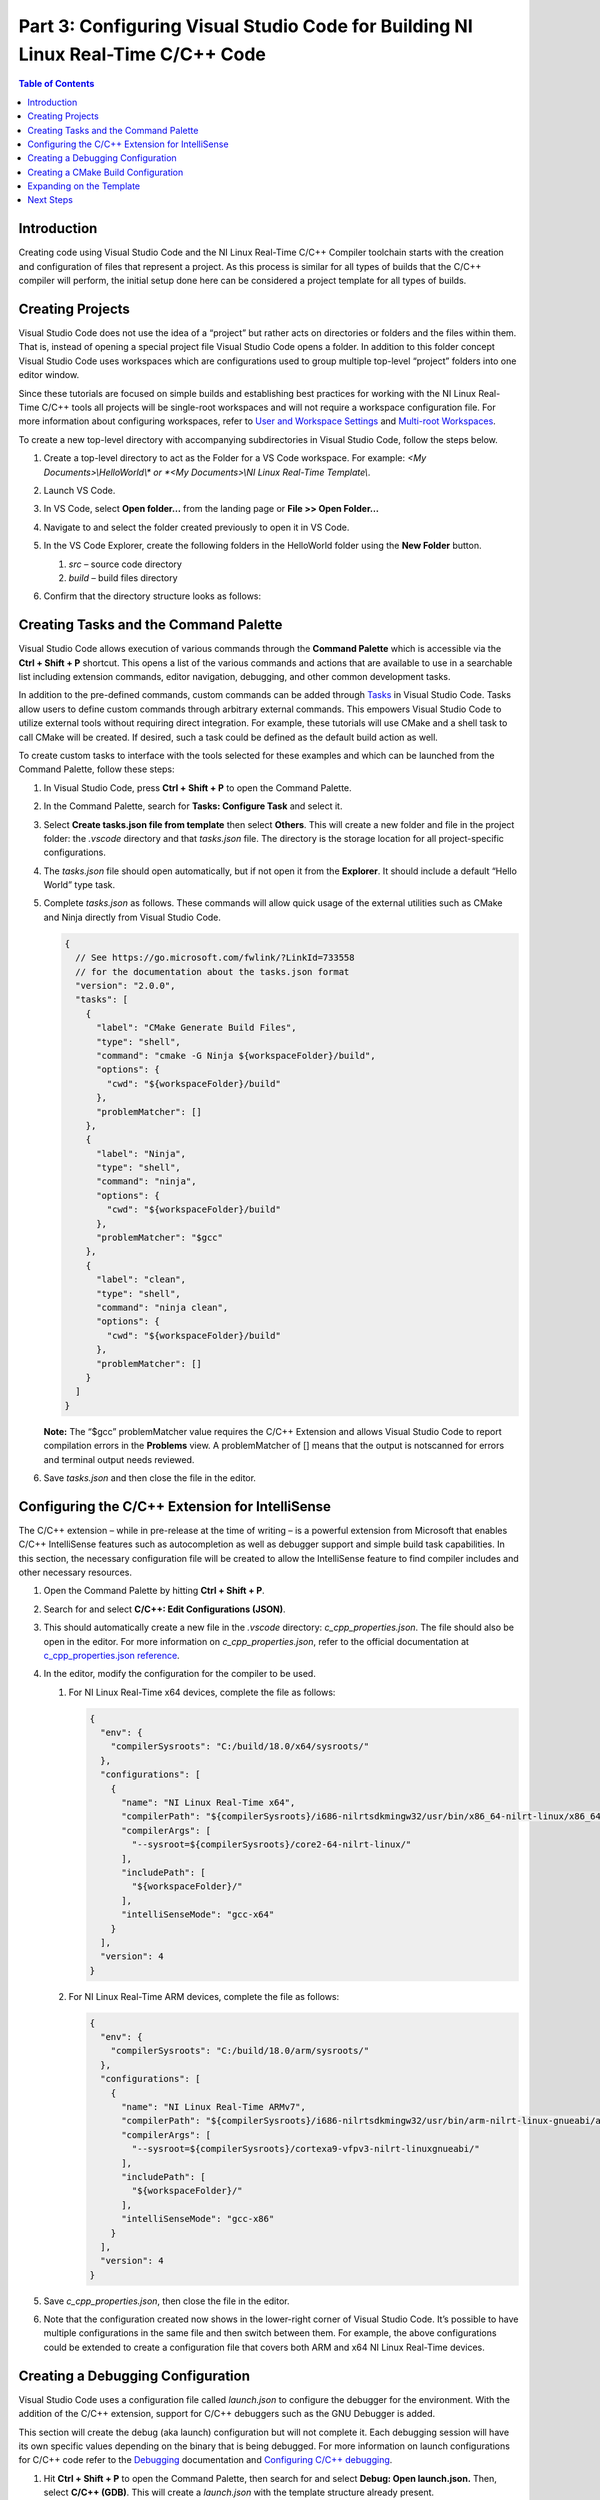 =================================================================================
Part 3: Configuring Visual Studio Code for Building NI Linux Real-Time C/C++ Code
=================================================================================

.. contents:: Table of Contents
   :depth: 2
   :local:

Introduction
------------

Creating code using Visual Studio Code and the NI Linux Real-Time C/C++
Compiler toolchain starts with the creation and configuration of files
that represent a project. As this process is similar for all types of
builds that the C/C++ compiler will perform, the initial setup done here
can be considered a project template for all types of builds.

Creating Projects
-----------------

Visual Studio Code does not use the idea of a “project” but rather acts
on directories or folders and the files within them. That is, instead of
opening a special project file Visual Studio Code opens a folder. In
addition to this folder concept Visual Studio Code uses workspaces which
are configurations used to group multiple top-level “project” folders
into one editor window.

Since these tutorials are focused on simple builds and establishing best
practices for working with the NI Linux Real-Time C/C++ tools all
projects will be single-root workspaces and will not require a workspace
configuration file. For more information about configuring workspaces,
refer to `User and Workspace
Settings <https://code.visualstudio.com/docs/getstarted/settings>`__ and
`Multi-root
Workspaces <https://code.visualstudio.com/docs/editor/multi-root-workspaces>`__.

To create a new top-level directory with accompanying subdirectories in
Visual Studio Code, follow the steps below.

1. Create a top-level directory to act as the Folder for a VS Code
   workspace. For example: *<My Documents>\\HelloWorld\\\* or *<My
   Documents>\\NI Linux Real-Time Template\\*.

2. Launch VS Code.

3. | In VS Code, select **Open folder…** from the landing page or **File
     >> Open Folder…**
   
   .. image:: media/config_vscode/image1.png

4. Navigate to and select the folder created previously to open it in VS
   Code.

5. | In the VS Code Explorer, create the following folders in the
     HelloWorld folder using the **New Folder** button.
   
   .. image:: media/config_vscode/image2.png

   1. *src* – source code directory
   2. *build* – build files directory

6. | Confirm that the directory structure looks as follows:
   
   .. image:: media/config_vscode/image3.png

Creating Tasks and the Command Palette
--------------------------------------

Visual Studio Code allows execution of various commands through the
**Command Palette** which is accessible via the **Ctrl + Shift + P**
shortcut. This opens a list of the various commands and actions that are
available to use in a searchable list including extension commands,
editor navigation, debugging, and other common development tasks.

In addition to the pre-defined commands, custom commands can be added
through `Tasks <https://code.visualstudio.com/docs/editor/tasks>`__ in
Visual Studio Code. Tasks allow users to define custom commands through
arbitrary external commands. This empowers Visual Studio Code to utilize
external tools without requiring direct integration. For example, these
tutorials will use CMake and a shell task to call CMake will be created.
If desired, such a task could be defined as the default build action as
well.

To create custom tasks to interface with the tools selected for these
examples and which can be launched from the Command Palette, follow
these steps:

1. In Visual Studio Code, press **Ctrl + Shift + P** to open the Command
   Palette.

2. | In the Command Palette, search for **Tasks: Configure Task** and
     select it.
   
   .. image:: media/config_vscode/image4.png

3. | Select **Create tasks.json file from template** then select
     **Others**. This will create a new folder and file in the project
     folder: the *.vscode* directory and that *tasks.json* file. The
     directory is the storage location for all project-specific
     configurations.
   
   .. image:: media/config_vscode/image5.png

4. The *tasks.json* file should open automatically, but if not open it
   from the **Explorer**. It should include a default “Hello World” type
   task.

5. Complete *tasks.json* as follows. These commands will allow quick
   usage of the external utilities such as CMake and Ninja directly from
   Visual Studio Code.

   .. code:: json

      {
        // See https://go.microsoft.com/fwlink/?LinkId=733558
        // for the documentation about the tasks.json format
        "version": "2.0.0",
        "tasks": [
          {
            "label": "CMake Generate Build Files",
            "type": "shell",
            "command": "cmake -G Ninja ${workspaceFolder}/build",
            "options": {
              "cwd": "${workspaceFolder}/build"
            },
            "problemMatcher": []
          },
          {
            "label": "Ninja",
            "type": "shell",
            "command": "ninja",
            "options": {
              "cwd": "${workspaceFolder}/build"
            },
            "problemMatcher": "$gcc"
          },
          {
            "label": "clean",
            "type": "shell",
            "command": "ninja clean",
            "options": {
              "cwd": "${workspaceFolder}/build"
            },
            "problemMatcher": []
          }
        ]
      }

   **Note:** The “$gcc” problemMatcher value requires the C/C++
   Extension and allows Visual Studio Code to report compilation errors
   in the **Problems** view. A problemMatcher of [] means that the
   output is notscanned for errors and terminal output needs reviewed.

6. Save *tasks.json* and then close the file in the editor.

Configuring the C/C++ Extension for IntelliSense
------------------------------------------------

The C/C++ extension – while in pre-release at the time of writing – is a
powerful extension from Microsoft that enables C/C++ IntelliSense
features such as autocompletion as well as debugger support and simple
build task capabilities. In this section, the necessary configuration
file will be created to allow the IntelliSense feature to find compiler
includes and other necessary resources.

1. Open the Command Palette by hitting **Ctrl + Shift + P**.

2. | Search for and select **C/C++: Edit Configurations (JSON)**.
   
   .. image:: media/config_vscode/image7.png

3. | This should automatically create a new file in the *.vscode*
     directory: *c_cpp_properties.json*. The file should also be open in
     the editor. For more information on *c_cpp_properties.json*, refer
     to the official documentation at `c_cpp_properties.json
     reference <https://code.visualstudio.com/docs/cpp/c-cpp-properties-schema-reference>`__.
   
   .. image:: media/config_vscode/image8.png

4. In the editor, modify the configuration for the compiler to be used.

   1. | For NI Linux Real-Time x64 devices, complete the file as follows:
      
      .. code:: json

         {
           "env": {
             "compilerSysroots": "C:/build/18.0/x64/sysroots/"
           },
           "configurations": [
             {
               "name": "NI Linux Real-Time x64",
               "compilerPath": "${compilerSysroots}/i686-nilrtsdkmingw32/usr/bin/x86_64-nilrt-linux/x86_64-nilrt-linux-gcc",
               "compilerArgs": [
                 "--sysroot=${compilerSysroots}/core2-64-nilrt-linux/"
               ],
               "includePath": [
                 "${workspaceFolder}/"
               ],
               "intelliSenseMode": "gcc-x64"
             }
           ],
           "version": 4
         }

   2. | For NI Linux Real-Time ARM devices, complete the file as follows:
      
      .. code:: json

         {
           "env": {
             "compilerSysroots": "C:/build/18.0/arm/sysroots/"
           },
           "configurations": [
             {
               "name": "NI Linux Real-Time ARMv7",
               "compilerPath": "${compilerSysroots}/i686-nilrtsdkmingw32/usr/bin/arm-nilrt-linux-gnueabi/arm-nilrt-linux-gnueabi-gcc",
               "compilerArgs": [
                 "--sysroot=${compilerSysroots}/cortexa9-vfpv3-nilrt-linuxgnueabi/"
               ],
               "includePath": [
                 "${workspaceFolder}/"
               ],
               "intelliSenseMode": "gcc-x86"
             }
           ],
           "version": 4
         }

5. Save *c_cpp_properties.json*, then close the file in the editor.

6. | Note that the configuration created now shows in the lower-right
     corner of Visual Studio Code. It’s possible to have multiple
     configurations in the same file and then switch between them. For
     example, the above configurations could be extended to create a
     configuration file that covers both ARM and x64 NI Linux Real-Time
     devices.
   
   .. image:: media/config_vscode/image11.png

Creating a Debugging Configuration
----------------------------------

Visual Studio Code uses a configuration file called *launch.json* to
configure the debugger for the environment. With the addition of the
C/C++ extension, support for C/C++ debuggers such as the GNU Debugger is
added.

This section will create the debug (aka launch) configuration but will
not complete it. Each debugging session will have its own specific
values depending on the binary that is being debugged. For more
information on launch configurations for C/C++ code refer to the
`Debugging <https://code.visualstudio.com/docs/cpp/cpp-debug>`__
documentation and `Configuring C/C++
debugging <https://code.visualstudio.com/docs/cpp/launch-json-reference>`__.

1. | Hit **Ctrl + Shift + P** to open the Command Palette, then search
     for and select **Debug: Open launch.json.** Then, select **C/C++
     (GDB)**. This will create a *launch.json* with the template
     structure already present.

   .. image:: media/config_vscode/image12.png

   .. image:: media/config_vscode/image13.png

2. Configure the resulting template for the specific toolchain, noting
   that not all fields are currently completed.

   1. | For NI Linux Real-Time x64 devices, complete the file as follows:
      
      .. code:: json

         {
           "version": "0.2.0",
           "configurations": [
             {
               "name": "x64 (gdb) Launch",
               "type": "cppdbg",
               "request": "launch",
               "program": "enter program name, for example ${workspaceFolder}/a.exe"
               ,
               "args": [],
               "stopAtEntry": false,
               "cwd": ".",
               "environment": [],
               "showDisplayString": true,
               "MIMode": "gdb",
               "miDebuggerPath": "C:/build/18.0/x64/sysroots/i686-nilrtsdkmingw32/usr/bin/x86_64-nilrt-linux/x86_64-nilrt-linux-gdb.exe",
               "miDebuggerServerAddress": "serveraddress:port"
             }
           ]
         }

   2. | For NI Linux Real-Time ARM devices, complete the file as follows:
      
      .. code:: json

         {
           "version": "0.2.0",
           "configurations": [
             {
               "name": "ARM (gdb) Launch",
               "type": "cppdbg",
               "request": "launch",
               "program": "enter program name, for example ${workspaceFolder}/a.exe"
               ,
               "args": [],
               "stopAtEntry": false,
               "cwd": ".",
               "environment": [],
               "showDisplayString": true,
               "MIMode": "gdb",
               "miDebuggerPath": "C:/build/18.0/arm/sysroots/i686-nilrtsdkmingw32/usr/bin/arm-nilrt-linux-gnueabi/arm-nilrt-linux-gnueabi-gdb.exe",
               "miDebuggerServerAddress": "serveraddress:port"
             }
           ]
         }

3. Save *launch.json*.

Creating a CMake Build Configuration
------------------------------------

CMake determines how to generate build files and what specific
configurations to use for a given design through scripts called
CMakeLists. These are text files with various variables and commands to
configure includes, compiler flags, and source files to compile. Since
every NI Linux Real-Time compilation will be similar in terms of the
compiler path, flags, and base include paths, a template can be made for
this as well.

This section will demonstrate some of the basics of creating a
CMakeLists.txt file for a project but will not dive into every single
setting. Some settings are project specific and will be added later in
specific build tutorials instead of here. For more information on the
various CMake variables and commands, refer to the official `CMake
documentation <https://cmake.org/cmake/help/latest/index.html>`__ for
the version of CMake used on the system. Many of the variables set are
required for cross compiling as documented in the CMake Wiki
`CrossCompiling <https://gitlab.kitware.com/cmake/community/wikis/doc/cmake/CrossCompiling>`__
document.

**Note:** The below steps assume the 18.0 compiler toolchains and Linux
Real-Time images. Paths may differ based on the toolchain and versions
used.

1. In the *build* directory of the project, create a new file using the
   **New File** button. Name the file *CMakeLists.txt*.

   .. image:: media/config_vscode/image16.png

   .. image:: media/config_vscode/image17.png

2. The first thing needed in the configuration is the specific compiler
   and search path settings for the NI Linux Real-Time toolchain.
   Configure the **CMAKE_SYSTEM_NAME** and **CMAKE_SYSTEM_PROCESSOR** as
   shown below. The **CMAKE_SYSTEM_NAME** should match the output of
   “uname -s” on the target, and the **CMAKE_SYSTEM_PROCESSOR** should
   match the output of “uname -p.”

   1. For NI Linux Real-Time x64 targets:

   .. code:: cmake

      set(CMAKE_SYSTEM_NAME Linux)
      set(CMAKE_SYSTEM_PROCESSOR x86_64)

   2. For NI Linux Real-Time ARM targets:

   .. code:: cmake

      set(CMAKE_SYSTEM_NAME Linux)
      set(CMAKE_SYSTEM_PROCESSOR armv71)

3. To make setting paths in other parts of the file easier, it’s
   possible to use a variable. This is optional but saves the trouble of
   typing out the full sysroot location each time.

   1. For NI Linux Real-Time x64 targets:

   .. code:: cmake

      set(toolchainpath C:/build/18.0/x64/sysroots)

   2. For NI Linux Real-Time ARM targets:

   .. code:: cmake

      set(toolchainpath C:/build/18.0/arm/sysroots)

4. Next, configure the compilers for both C and C++. CMake will
   automatically decide which compiler to used based on the files being
   compiled for a given project.

   1. For NI Linux Real-Time x64 targets:

   .. code:: cmake

      set(CMAKE_C_COMPILER ${toolchainpath}/i686-nilrtsdk-mingw32/usr/bin/x86_64-nilrt-linux/x86_64-nilrt-linux-gcc.exe)
      set(CMAKE_CXX_COMPILER ${toolchainpath}/i686-nilrtsdk-mingw32/usr/bin/x86_64-nilrt-linux/x86_64-nilrt-linux-g++.exe)

   2. For NI Linux Real-Time ARM targets:

   .. code:: cmake

      set(CMAKE_C_COMPILER ${toolchainpath}/i686-nilrtsdk-mingw32/usr/bin/arm-nilrt-linux-gnueabi/armnilrt-linux-gnueabi-gcc.exe)
      set(CMAKE_CXX_COMPILER ${toolchainpath}/i686-nilrtsdk-mingw32/usr/bin/arm-nilrt-linuxgnueabi/arm-nilrt-linux-gnueabi-g++.exe)

5. The compiler flags, include directories, and sysroot should all be
   defined in the script as well. Note that these are the NI recommended
   compiler flags.

   1. For NI Linux Real-Time x64 targets:

   .. code:: cmake

      set(CMAKE_SYSROOT ${toolchainpath}/core2-64-nilrt-linux)
      set(CMAKE_<LANG>_STANDARD_INCLUDE_DIRECTORIES ${toolchainpath}/core2-64-nilrtlinux/usr/include/c++/6.3.0 ${toolchainpath}/core2-64-nilrt-linux/usr/include/c++/6.3.0/x86_64-nilrtlinux)
      set(CMAKE_<LANG>_FLAGS "-Wall -fmessage-length=0")
      set(CMAKE_<LANG>_FLAGS_DEBUG "-O0 -g3")
      set(CMAKE_<LANG>_FLAGS_RELEASE "-O3")

   2. For NI Linux Real-Time ARM targets:

   .. code:: cmake

      set(CMAKE_SYSROOT ${toolchainpath}/cortexa9-vfpv3-nilrt-linux-gnueabi)
      set(CMAKE_<LANG>_STANDARD_INCLUDE_DIRECTORIES ${toolchainpath}/cortexa9-vfpv3-nilrt-linuxgnueabi/usr/include/c++/6.3.0 ${toolchainpath}/cortexa9-vfpv3-nilrt-linuxgnueabi/usr/include/c++/6.3.0/arm-nilrt-linux-gnueabi)
      set(CMAKE_<LANG>_FLAGS "-Wall -fmessage-length=0 -mfpu=vfpv3 -mfloat-abi=softfp")
      set(CMAKE_<LANG>_FLAGS_DEBUG "-O0 -g3")
      set(CMAKE_<LANG>_FLAGS_RELEASE "-O3")


   **Note:** NI recommends using the **-mfpu=vfpv3
   -mfloat-abi=softfp** flags for ARM targets to improve
   floating-point operation performance.

6. Search behavior must be specified to ensure that the compiler doesn’t
   unnecessarily pull in includes from the host system’s paths. This
   configuration will be the same for both ARM and x64 NI Linux
   Real-Time targets.

   .. code:: cmake

      set(CMAKE_FIND_ROOT_PATH_MODE_PROGRAM NEVER)
      set(CMAKE_FIND_ROOT_PATH_MODE_LIBRARY ONLY)
      set(CMAKE_FIND_ROOT_PATH_MODE_INCLUDE ONLY)
      set(CMAKE_FIND_ROOT_PATH_MODE_PACKAGE ONLY)

7. Save *CMakeLists.txt*. Note that the file is currently incomplete and
   will need to be expanded upon when specifying a build target.

Expanding on the Template
-------------------------

While this document acts as a basic setup for cross-compiling for Linux
Real-Time devices, Visual Studio Code’s inherent flexibility allows for
greater improvements depending on the desired workflow. Some examples of
ways to improve on the template project include:

-  Define a preLaunchTask for the debugger to launch gdbserver on an NI
   Linux Real-Time target using SSH.
-  Configure a task as the default build task such that the **Tasks: Run
   Build Task** option can be used for quicker execution of a build.
-  Use extensions to better integrate with external build tools, such as
   the `CMake
   Tools <https://marketplace.visualstudio.com/items?itemName=vector-of-bool.cmake-tools>`__
   extension.
-  Creating a `CMake toolchain
   file <https://cmake.org/cmake/help/latest/manual/cmake-toolchains.7.html>`__
   for better portability of the compiler settings. For more
   information, see the
   `CrossCompiling <https://gitlab.kitware.com/cmake/community/wikis/doc/cmake/CrossCompiling>`__
   topic in the CMake Wiki.
-  Add source code control by registering Source Control Providers such
   as Git. See `Using Version Control in VS
   Code <https://code.visualstudio.com/docs/editor/versioncontrol>`__
   for more information on supported version control providers.

Next Steps
----------

With the template project created, it’s time to create a Hello World
application and walk through building an executable.
